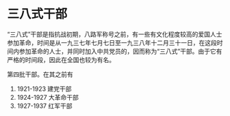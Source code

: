 * 三八式干部

“三八式”干部是指抗战初期，八路军称号之前，有一些有文化程度较高的爱国人士参加革命，时间是从一九三七年七月七日至一九三八年十二月三十一日，在这段时间内参加革命的人士，并同时加入中共党员的，因而称为“三八式”干部。由于它有严格的时间段，因此在全国也较为有名。

第四批干部。在其之前有

1. 1921-1923 建党干部
2. 1924-1927 大革命干部
3. 1927-1937 红军干部




